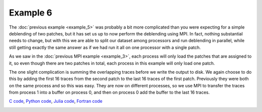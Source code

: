 Example 6
=========

The :doc:`previous example <example_5>` was probably a bit more complicated than you were expecting for a simple deblending of two patches, but it has set us up to now perform the deblending using MPI. In fact, nothing substantial needs to change, but with this we are able to split our dataset among processors and run deblending in parallel, while still getting exactly the same answer as if we had run it all on one processor with a single patch.

As we saw in the :doc:`previous MPI example <example_3>`, each process will only load the patches that are assigned to it, so even though there are two patches in total, each process in this example will only load one patch.

The one slight complication is summing the overlapping traces before we write the output to disk. We again choose to do this by adding the first 16 traces from the second patch to the last 16 traces of the first patch. Previously they were both on the same process and so this was easy. They are now on different processes, so we use MPI to transfer the traces from process 1 into a buffer on process 0, and then on process 0 add the buffer to the last 16 traces.

`C code <https://github/com/ar4/agdeblend/blob/master/examples/example_6.c>`_, `Python code <https://github/com/ar4/agdeblend/blob/master/examples/example_6.py>`_, `Julia code <https://github/com/ar4/agdeblend/blob/master/examples/example_6.jl>`_, `Fortran code <https://github/com/ar4/agdeblend/blob/master/examples/example_6.F90>`_

.. image:: example_6.jpg
